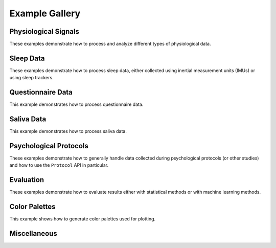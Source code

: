 .. _examples:

===============
Example Gallery
===============


Physiological Signals
=====================
These examples demonstrate how to process and analyze different types of physiological data.

.. nbgallery::
    :caption: Physiological Signals
    :name: physiological-signals
    :glob:

    _notebooks/ECG_Processing_Example
    _notebooks/ECG_Analysis_Example
    _notebooks/EEG_Example
    _notebooks/CFT_Example


Sleep Data
==========
These examples demonstrate how to process sleep data, either collected using inertial measurement units (IMUs) or
using sleep trackers.

.. nbgallery::
    :caption: Sleep Data
    :name: sleep-data
    :glob:

    _notebooks/Sleep_IMU_Example
    _notebooks/Sleep_Analyzer_Example


Questionnaire Data
==================
This example demonstrates how to process questionnaire data.

.. nbgallery::
    :caption: Questionnaire Data
    :name: questionnaire-data
    :glob:

    _notebooks/Questionnaire_Example


Saliva Data
===========
This example demonstrates how to process saliva data.

.. nbgallery::
    :caption: Saliva Data
    :name: saliva-data
    :glob:

    _notebooks/Saliva_Example


Psychological Protocols
=======================
These examples demonstrate how to generally handle data collected during psychological protocols (or other studies)
and how to use the ``Protocol`` API in particular.

.. nbgallery::
    :caption: Psychological Protocols
    :name: psychological-protocols
    :glob:

    _notebooks/Protocol_Example
    _notebooks/CFT_Example


Evaluation
==========
These examples demonstrate how to evaluate results either with statistical methods or with machine learning methods.

.. nbgallery::
    :caption: Evaluation
    :name: evaluation-examples
    :glob:

    _notebooks/StatsPipeline_Plotting_Example
    _notebooks/SklearnPipelinePermuter_Example


Color Palettes
==============
This example shows how to generate color palettes used for plotting.

.. nbgallery::
    :caption: Color Palettes
    :name: color-palettes
    :glob:

    _notebooks/Color_Example


Miscellaneous
=============
.. nbgallery::
    :caption: Miscellaneous
    :name: miscellaneous-examples
    :glob:

    _notebooks/Log_Data_Example
